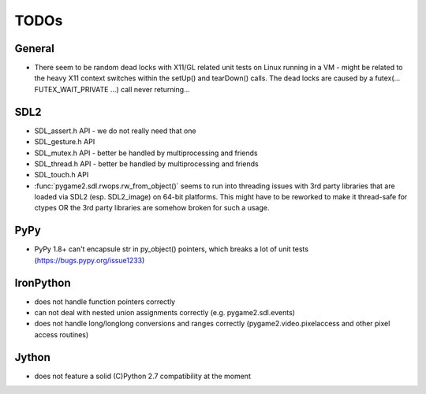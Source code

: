 TODOs
=====

General
-------
* There seem to be random dead locks with X11/GL related unit tests on
  Linux running in a VM - might be related to the heavy X11 context
  switches within the setUp() and tearDown() calls. The dead locks are
  caused by a futex(... FUTEX_WAIT_PRIVATE ...) call never returning...

SDL2
----
* SDL_assert.h API - we do not really need that one
* SDL_gesture.h API
* SDL_mutex.h API - better be handled by multiprocessing and friends
* SDL_thread.h API - better be handled by multiprocessing and friends
* SDL_touch.h API

* :func:`pygame2.sdl.rwops.rw_from_object()` seems to run into threading
  issues with 3rd party libraries that are loaded via SDL2
  (esp. SDL2_image) on 64-bit platforms. This might have to be reworked
  to make it thread-safe for ctypes OR the 3rd party libraries are
  somehow broken for such a usage.

PyPy
----
* PyPy 1.8+ can't encapsule str in py_object() pointers, which breaks
  a lot of unit tests (https://bugs.pypy.org/issue1233)

IronPython
----------
* does not handle function pointers correctly
* can not deal with nested union assignments correctly (e.g.
  pygame2.sdl.events)
* does not handle long/longlong conversions and ranges correctly
  (pygame2.video.pixelaccess and other pixel access routines)

Jython
------
* does not feature a solid (C)Python 2.7 compatibility at the moment
